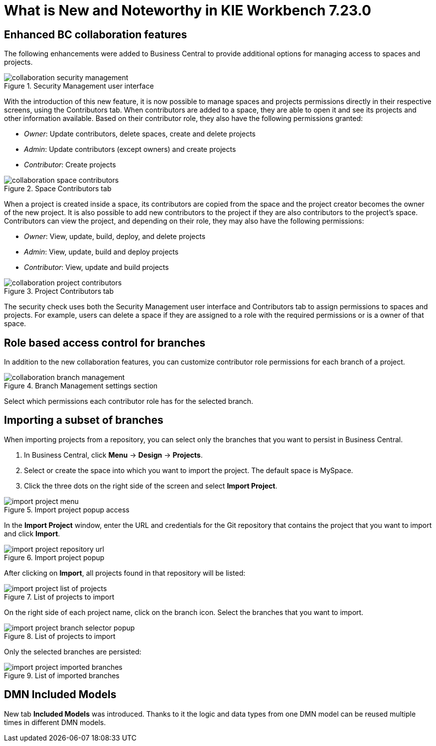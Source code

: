 [[_drools.releasenotesworkbench.7.23.0.final]]

= What is New and Noteworthy in KIE Workbench 7.23.0

== Enhanced BC collaboration features

The following enhancements were added to Business Central to provide additional options for managing access to spaces and projects.

.Security Management user interface
image::Workbench/Collaboration/collaboration-security-management.png[align="center"]

With the introduction of this new feature, it is now possible to manage spaces and projects permissions directly in their respective screens, using the Contributors tab. When contributors are added to a space, they are able to open it and see its projects and other information available. Based on their contributor role, they also have the following permissions granted:

* _Owner_: Update contributors, delete spaces, create and delete projects

* _Admin_: Update contributors (except owners) and create projects

* _Contributor_: Create projects

.Space Contributors tab
image::Workbench/Collaboration/collaboration-space-contributors.png[align="center"]

When a project is created inside a space, its contributors are copied from the space and the project creator becomes the owner of the new project. It is also possible to add new contributors to the project if they are also contributors to the project's space. Contributors can view the project, and depending on their role, they may also have the following permissions:

* _Owner_: View, update, build, deploy, and delete projects

* _Admin_: View, update, build and deploy projects

* _Contributor_: View, update and build projects

.Project Contributors tab
image::Workbench/Collaboration/collaboration-project-contributors.png[align="center"]

The security check uses both the Security Management user interface and Contributors tab to assign permissions to spaces and projects. For example, users can delete a space if they are assigned to a role with the required permissions or is a owner of that space.


== Role based access control for branches

In addition to the new collaboration features, you can customize contributor role permissions for each branch of a project.

.Branch Management settings section
image::Workbench/Collaboration/collaboration-branch-management.png[align="center"]

Select which permissions each contributor role has for the selected branch.


== Importing a subset of branches

When importing projects from a repository, you can select only the branches that you want to persist in Business Central.

. In Business Central, click *Menu* → *Design* → *Projects*.
. Select or create the space into which you want to import the project. The default space is MySpace.
. Click the three dots on the right side of the screen and select *Import Project*.

.Import project popup access
image::Workbench/Authoring/Importing/import-project-menu.png[align="center"]

In the *Import Project* window, enter the URL and credentials for the Git repository that contains the project that you want to import and click *Import*.

.Import project popup
image::Workbench/Authoring/Importing/import-project-repository-url.png[align="center"]

After clicking on *Import*, all projects found in that repository will be listed:

.List of projects to import
image::Workbench/Authoring/Importing/import-project-list-of-projects.png[align="center"]

On the right side of each project name, click on the branch icon. Select the branches that you want to import.

.List of projects to import
image::Workbench/Authoring/Importing/import-project-branch-selector-popup.png[align="center"]

Only the selected branches are persisted:

.List of imported branches
image::Workbench/Authoring/Importing/import-project-imported-branches.png[align="center"]

== DMN Included Models

New tab *Included Models* was introduced. Thanks to it the logic and data types from one DMN model can be reused
multiple times in different DMN models.


